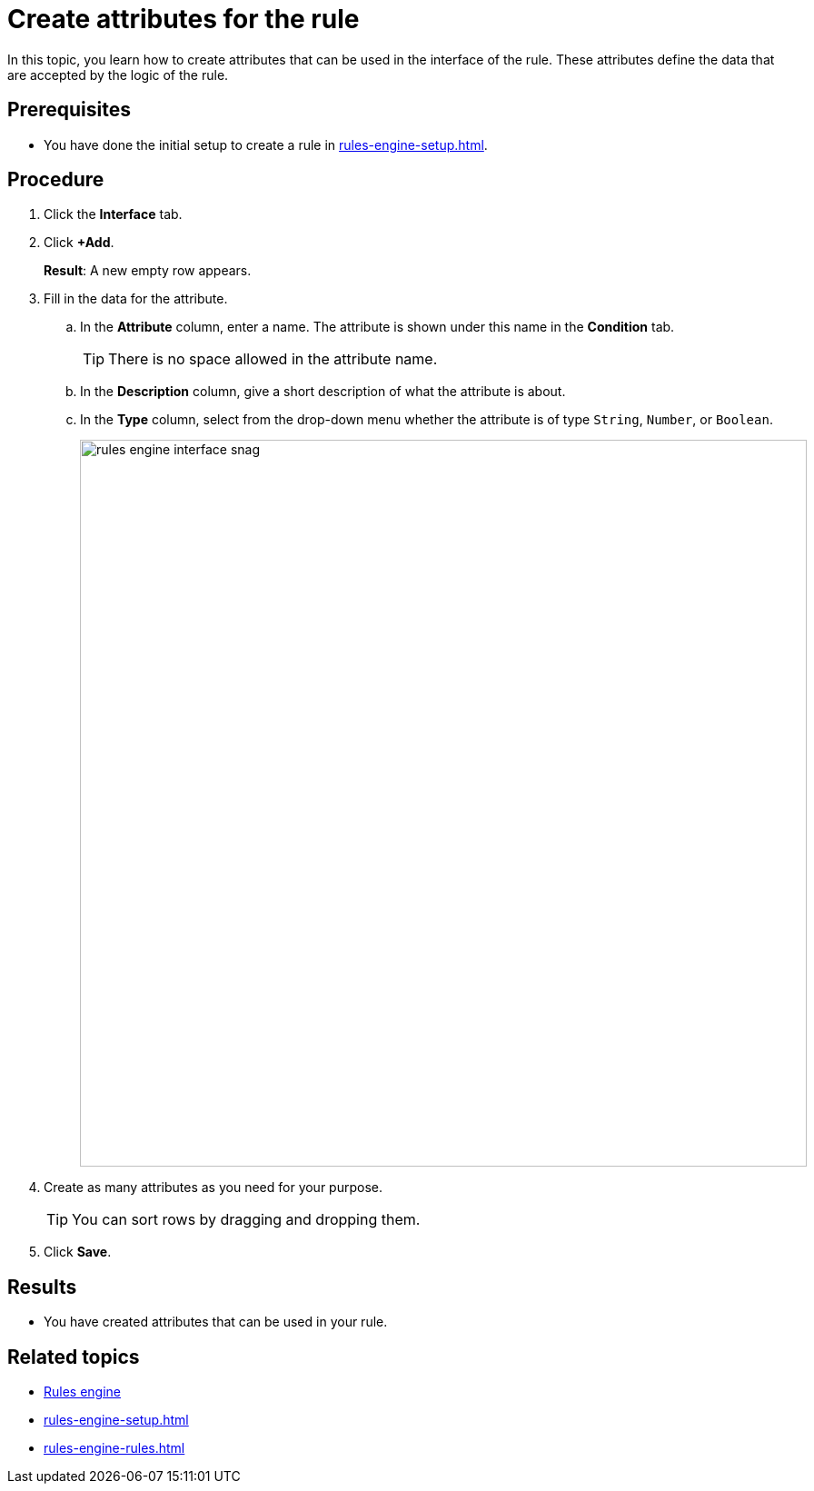 = Create attributes for the rule

In this topic, you learn how to create attributes that can be used in the interface of the rule.
These attributes define the data that are accepted by the logic of the rule.

== Prerequisites
* You have done the initial setup to create a rule in xref:rules-engine-setup.adoc[].

== Procedure
//todo Fabian: start every task independent of each other. I'm missing at least one step for "open the rule you want to add conditions to"
. Click the *Interface* tab.
. Click *+Add*.
+
*Result*: A new empty row appears.
. Fill in the data for the attribute.
.. In the *Attribute* column, enter a name. The attribute is shown under this name in the *Condition* tab.
+
TIP: There is no space allowed in the attribute name.
//You cannot use spaces in the attribute name.
.. In the *Description* column, give a short description of what the attribute is about.
.. In the *Type* column, select from the drop-down menu whether the attribute is of type `String`, `Number`, or `Boolean`.
//changed choose > select, see terminology list
+
image::rules-engine-interface-snag.png[, 800]
//"Open Edition" seems lost without the rest of the title. It'd delete completely. This 1. might apply to both SAP and OE and 2. is not necessary for the task. User who end up here, already selected OE documentation.
//After reviewing next steps: screenshots are cut differently though they provide the same information. Users most likely see these topics in succession, I'd use the same cut.
. Create as many attributes as you need for your purpose.
+
TIP: You can sort rows by dragging and dropping them.
. Click *Save*.

== Results
* You have created attributes that can be used in your rule.

== Related topics
* xref:rules-engine.adoc[Rules engine]
* xref:rules-engine-setup.adoc[]
* xref:rules-engine-rules.adoc[]